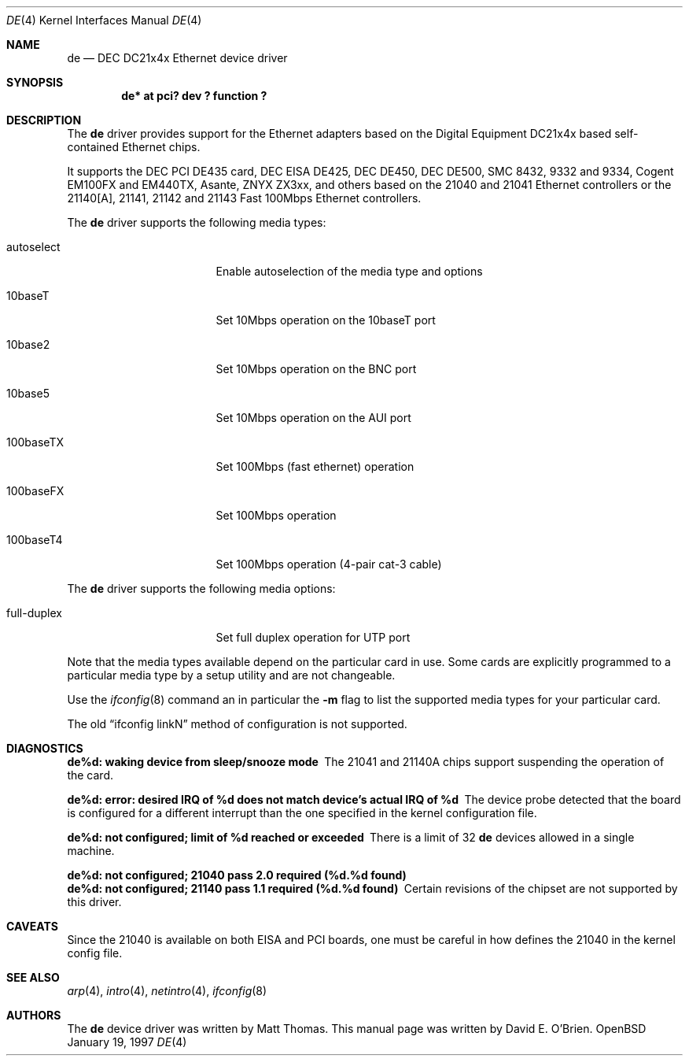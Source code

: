 .\"	$OpenBSD: src/share/man/man4/de.4,v 1.6 1999/01/11 12:04:22 jason Exp $
.\"
.\" Copyright (c) 1997 David E. O'Brien
.\"
.\" All rights reserved.
.\"
.\" Redistribution and use in source and binary forms, with or without
.\" modification, are permitted provided that the following conditions
.\" are met:
.\" 1. Redistributions of source code must retain the above copyright
.\"    notice, this list of conditions and the following disclaimer.
.\" 2. Redistributions in binary form must reproduce the above copyright
.\"    notice, this list of conditions and the following disclaimer in the
.\"    documentation and/or other materials provided with the distribution.
.\"
.\" THIS SOFTWARE IS PROVIDED BY THE DEVELOPERS ``AS IS'' AND ANY EXPRESS OR
.\" IMPLIED WARRANTIES, INCLUDING, BUT NOT LIMITED TO, THE IMPLIED WARRANTIES
.\" OF MERCHANTABILITY AND FITNESS FOR A PARTICULAR PURPOSE ARE DISCLAIMED.
.\" IN NO EVENT SHALL THE DEVELOPERS BE LIABLE FOR ANY DIRECT, INDIRECT,
.\" INCIDENTAL, SPECIAL, EXEMPLARY, OR CONSEQUENTIAL DAMAGES (INCLUDING, BUT
.\" NOT LIMITED TO, PROCUREMENT OF SUBSTITUTE GOODS OR SERVICES; LOSS OF USE,
.\" DATA, OR PROFITS; OR BUSINESS INTERRUPTION) HOWEVER CAUSED AND ON ANY
.\" THEORY OF LIABILITY, WHETHER IN CONTRACT, STRICT LIABILITY, OR TORT
.\" (INCLUDING NEGLIGENCE OR OTHERWISE) ARISING IN ANY WAY OUT OF THE USE OF
.\" THIS SOFTWARE, EVEN IF ADVISED OF THE POSSIBILITY OF SUCH DAMAGE.
.\"
.Dd January 19, 1997
.Dt DE 4
.Os OpenBSD
.Sh NAME
.Nm de
.Nd
DEC DC21x4x Ethernet device driver
.Sh SYNOPSIS
.Cd "de* at pci? dev ? function ?"
.Sh DESCRIPTION
The
.Nm
driver provides support for the Ethernet adapters based on the Digital
Equipment DC21x4x based self-contained Ethernet chips.
.Pp
It supports the DEC PCI DE435 card, DEC EISA DE425, DEC DE450, DEC DE500,
SMC 8432, 9332 and 9334, Cogent EM100FX and EM440TX, Asante, 
ZNYX ZX3xx, and others based on the 21040 and 21041 Ethernet controllers
or
the 21140[A], 21141, 21142 and 21143 Fast 100Mbps Ethernet controllers.
.Pp
The
.Nm
driver supports the following media types:
.Pp
.Bl -tag -width xxxxxxxxxxxxxxx
.It autoselect
Enable autoselection of the media type and options
.It 10baseT
Set 10Mbps operation on the 10baseT port
.It 10base2
Set 10Mbps operation on the BNC port
.It 10base5
Set 10Mbps operation on the AUI port
.It 100baseTX
Set 100Mbps (fast ethernet) operation
.It 100baseFX
Set 100Mbps operation
.It 100baseT4
Set 100Mbps operation (4-pair cat-3 cable)
.El
.Pp
The
.Nm
driver supports the following media options:
.Pp
.Bl -tag -width xxxxxxxxxxxxxxx
.It full-duplex
Set full duplex operation for UTP port
.El
.Pp
Note that the media types available depend on the particular card in use.
Some cards are explicitly programmed to a particular media type by a
setup utility and are not changeable.
.Pp
Use the
.Xr ifconfig 8
command an in particular the
.Fl m
flag to list the supported media types for your particular card.
.Pp
The old
.Dq ifconfig linkN
method of configuration is not supported.
.Sh DIAGNOSTICS
.Bl -diag
.It "de%d: waking device from sleep/snooze mode"
The 21041 and 21140A chips support suspending the operation of the card.
.It "de%d: error: desired IRQ of %d does not match device's actual IRQ of %d"
The device probe detected that the board is configured for a different 
interrupt than the one specified in the kernel configuration file.
.It "de%d: not configured; limit of %d reached or exceeded"
There is a limit of 32
.Nm
devices allowed in a single machine.
.It "de%d: not configured; 21040 pass 2.0 required (%d.%d found)"
.It "de%d: not configured; 21140 pass 1.1 required (%d.%d found)"
Certain revisions of the chipset are not supported by this driver.
.El
.Sh CAVEATS
Since the 21040 is available on both EISA and PCI boards, one must be careful
in how defines the 21040 in the kernel config file.
.Sh SEE ALSO
.Xr arp 4 ,
.Xr intro 4 ,
.Xr netintro 4 ,
.Xr ifconfig 8
.Sh AUTHORS
The
.Nm
device driver was written by Matt Thomas.
This manual page was written by David E. O'Brien.
